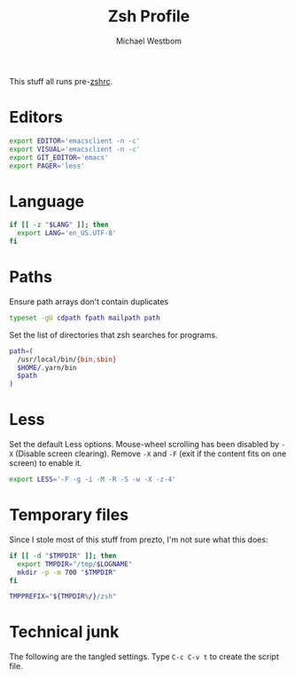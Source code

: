 #+TITLE: Zsh Profile
#+AUTHOR: Michael Westbom
#+EMAIL: michael@westbom.co

This stuff all runs pre-[[file:zsh-rc.org][zshrc]].

* Editors

  #+BEGIN_SRC sh
    export EDITOR='emacsclient -n -c'
    export VISUAL='emacsclient -n -c'
    export GIT_EDITOR='emacs'
    export PAGER='less'
  #+END_SRC

* Language

  #+BEGIN_SRC sh
    if [[ -z "$LANG" ]]; then
      export LANG='en_US.UTF-8'
    fi
  #+END_SRC

* Paths

  Ensure path arrays don't contain duplicates

  #+BEGIN_SRC sh
    typeset -gU cdpath fpath mailpath path
  #+END_SRC

  Set the list of directories that zsh searches for programs.

  #+BEGIN_SRC sh
    path=(
      /usr/local/bin/{bin,sbin}
      $HOME/.yarn/bin
      $path
    )
  #+END_SRC

* Less

  Set the default Less options.  Mouse-wheel scrolling has been
  disabled by =-X= (Disable screen clearing). Remove =-X= and =-F=
  (exit if the content fits on one screen) to enable it.

  #+BEGIN_SRC sh
    export LESS='-F -g -i -M -R -S -w -X -z-4'
  #+END_SRC

* Temporary files

  Since I stole most of this stuff from prezto, I'm not sure what this
  does:

  #+BEGIN_SRC sh
    if [[ -d "$TMPDIR" ]]; then
      export TMPDIR="/tmp/$LOGNAME"
      mkdir -p -m 700 "$TMPDIR"
    fi

    TMPPREFIX="${TMPDIR%/}/zsh"
  #+END_SRC

* Technical junk

  The following are the tangled settings. Type =C-c C-v t= to create
  the script file.

#+PROPERTY: header-args :tangle ~/.zprofile
#+PROPERTY: header-args :comments both
#+PROPERTY: header-args :shebang #!/usr/local/bin/zsh
#+DESCRIPTION: Basic config for zsh
